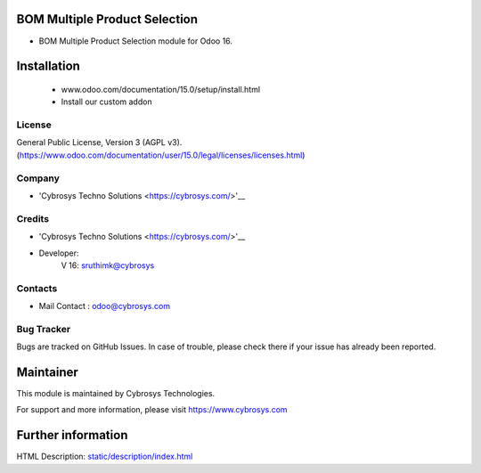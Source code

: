 BOM Multiple Product Selection
===============================
* BOM Multiple Product Selection module for Odoo 16.

Installation
============
	- www.odoo.com/documentation/15.0/setup/install.html
	- Install our custom addon

License
-------
General Public License, Version 3 (AGPL v3).
(https://www.odoo.com/documentation/user/15.0/legal/licenses/licenses.html)

Company
-------
* 'Cybrosys Techno Solutions <https://cybrosys.com/>'__

Credits
-------
* 'Cybrosys Techno Solutions <https://cybrosys.com/>'__
* Developer:
            V 16: sruthimk@cybrosys


Contacts
--------
* Mail Contact : odoo@cybrosys.com

Bug Tracker
-----------
Bugs are tracked on GitHub Issues. In case of trouble, please check there if your issue has already been reported.

Maintainer
==========
This module is maintained by Cybrosys Technologies.

For support and more information, please visit https://www.cybrosys.com

Further information
===================
HTML Description: `<static/description/index.html>`__
